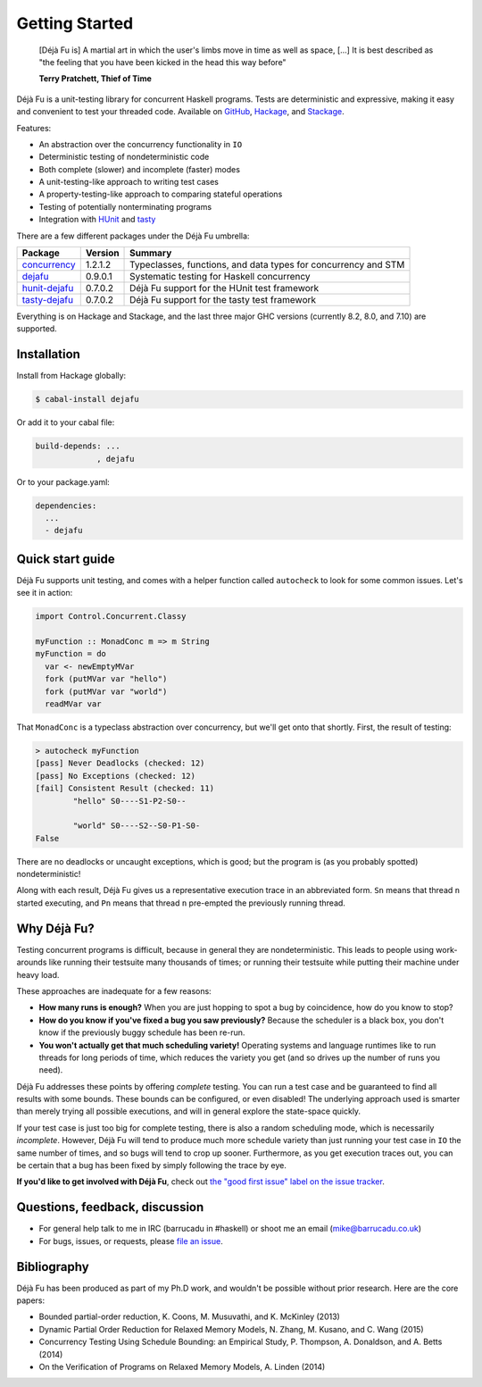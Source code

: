 Getting Started
===============

    [Déjà Fu is] A martial art in which the user's limbs move in time
    as well as space, […] It is best described as "the feeling that
    you have been kicked in the head this way before"

    **Terry Pratchett, Thief of Time**

Déjà Fu is a unit-testing library for concurrent Haskell programs.
Tests are deterministic and expressive, making it easy and convenient
to test your threaded code.  Available on GitHub_, Hackage_, and
Stackage_.

.. _GitHub:   https://github.com/barrucadu/dejafu
.. _Hackage:  https://hackage.haskell.org/package/dejafu
.. _Stackage: https://www.stackage.org/package/dejafu

Features:

* An abstraction over the concurrency functionality in ``IO``
* Deterministic testing of nondeterministic code
* Both complete (slower) and incomplete (faster) modes
* A unit-testing-like approach to writing test cases
* A property-testing-like approach to comparing stateful operations
* Testing of potentially nonterminating programs
* Integration with HUnit_ and tasty_

.. _HUnit: https://hackage.haskell.org/package/HUnit
.. _Tasty: https://hackage.haskell.org/package/tasty


There are a few different packages under the Déjà Fu umbrella:

.. csv-table::
   :header: "Package", "Version", "Summary"

   "concurrency_",  "1.2.1.2", "Typeclasses, functions, and data types for concurrency and STM"
   "dejafu_",       "0.9.0.1", "Systematic testing for Haskell concurrency"
   "hunit-dejafu_", "0.7.0.2", "Déjà Fu support for the HUnit test framework"
   "tasty-dejafu_", "0.7.0.2", "Déjà Fu support for the tasty test framework"

.. _concurrency:  https://hackage.haskell.org/package/concurrency
.. _dejafu:       https://hackage.haskell.org/package/dejafu
.. _hunit-dejafu: https://hackage.haskell.org/package/hunit-dejafu
.. _tasty-dejafu: https://hackage.haskell.org/package/tasty-dejafu

Everything is on Hackage and Stackage, and the last three major GHC
versions (currently 8.2, 8.0, and 7.10) are supported.


Installation
------------

Install from Hackage globally:

.. code-block:: none

  $ cabal-install dejafu

Or add it to your cabal file:

.. code-block:: none

  build-depends: ...
               , dejafu

Or to your package.yaml:

.. code-block:: none

  dependencies:
    ...
    - dejafu


Quick start guide
-----------------

Déjà Fu supports unit testing, and comes with a helper function
called ``autocheck`` to look for some common issues.  Let's see it in
action:

.. code-block:: haskell

  import Control.Concurrent.Classy

  myFunction :: MonadConc m => m String
  myFunction = do
    var <- newEmptyMVar
    fork (putMVar var "hello")
    fork (putMVar var "world")
    readMVar var

That ``MonadConc`` is a typeclass abstraction over concurrency, but
we'll get onto that shortly.  First, the result of testing:

.. code-block:: none

  > autocheck myFunction
  [pass] Never Deadlocks (checked: 12)
  [pass] No Exceptions (checked: 12)
  [fail] Consistent Result (checked: 11)
          "hello" S0----S1-P2-S0--

          "world" S0----S2--S0-P1-S0-
  False

There are no deadlocks or uncaught exceptions, which is good; but the
program is (as you probably spotted) nondeterministic!

Along with each result, Déjà Fu gives us a representative execution
trace in an abbreviated form.  ``Sn`` means that thread ``n`` started
executing, and ``Pn`` means that thread ``n`` pre-empted the
previously running thread.


Why Déjà Fu?
------------

Testing concurrent programs is difficult, because in general they are
nondeterministic.  This leads to people using work-arounds like
running their testsuite many thousands of times; or running their
testsuite while putting their machine under heavy load.

These approaches are inadequate for a few reasons:

* **How many runs is enough?** When you are just hopping to spot a bug
  by coincidence, how do you know to stop?
* **How do you know if you've fixed a bug you saw previously?**
  Because the scheduler is a black box, you don't know if the
  previously buggy schedule has been re-run.
* **You won't actually get that much scheduling variety!** Operating
  systems and language runtimes like to run threads for long periods
  of time, which reduces the variety you get (and so drives up the
  number of runs you need).

Déjà Fu addresses these points by offering *complete* testing.  You
can run a test case and be guaranteed to find all results with some
bounds.  These bounds can be configured, or even disabled!  The
underlying approach used is smarter than merely trying all possible
executions, and will in general explore the state-space quickly.

If your test case is just too big for complete testing, there is also
a random scheduling mode, which is necessarily *incomplete*.  However,
Déjà Fu will tend to produce much more schedule variety than just
running your test case in ``IO`` the same number of times, and so bugs
will tend to crop up sooner.  Furthermore, as you get execution traces
out, you can be certain that a bug has been fixed by simply following
the trace by eye.

**If you'd like to get involved with Déjà Fu**, check out `the
"good first issue" label on the issue tracker`__.

.. __: https://github.com/barrucadu/dejafu/issues?q=is%3Aissue+is%3Aopen+label%3A%22good+first+issue%22


Questions, feedback, discussion
-------------------------------

* For general help talk to me in IRC (barrucadu in #haskell) or shoot
  me an email (mike@barrucadu.co.uk)
* For bugs, issues, or requests, please `file an issue`__.

.. __:  https://github.com/barrucadu/dejafu/issues


Bibliography
------------

Déjà Fu has been produced as part of my Ph.D work, and wouldn't be
possible without prior research.  Here are the core papers:

* Bounded partial-order reduction, K. Coons, M. Musuvathi,
  and K. McKinley (2013)
* Dynamic Partial Order Reduction for Relaxed Memory
  Models, N. Zhang, M. Kusano, and C. Wang (2015)
* Concurrency Testing Using Schedule Bounding: an Empirical
  Study, P. Thompson, A. Donaldson, and A. Betts (2014)
* On the Verification of Programs on Relaxed Memory
  Models, A. Linden (2014)
